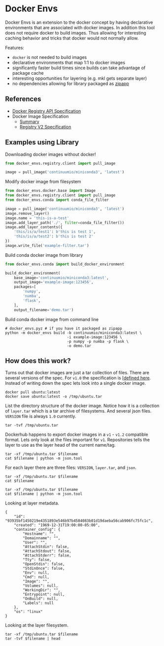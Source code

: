 * Docker Envs

Docker Envs is an extension to the docker concept by having
declarative environments that are associated with docker images. In
addition this tool does not require docker to build images. Thus
allowing for interesting caching behavior and tricks that docker would
not normally allow.

Features:
 - =docker= is not needed to build images
 - declarative environments that map 1:1 to docker images
 - significantly faster build times since builds can take advantage of package cache
 - interesting opportunities for layering (e.g. mkl gets separate layer)
 - no dependencies allowing for library packaged as [[https://docs.python.org/3/library/zipapp.html][zipapp]]

** References

 - [[https://docs.docker.com/registry/spec/api/][Docker Registry API Specification]]
 - Docker Image Specification
   - [[https://github.com/moby/moby/blob/master/image/spec/v1.2.md][Summary]]
   - [[https://docs.docker.com/registry/spec/manifest-v2-2/][Registry V2 Specification]]

** Examples using Library

Downloading docker images without docker!

#+begin_src python
  from docker_envs.registry.client import pull_image

  image = pull_image('continuumio/miniconda3', 'latest')
#+end_src

Modify docker image from filesystem

#+begin_src python :results output
  from docker_envs.docker.base import Image
  from docker_envs.registry.client import pull_image
  from docker_envs.conda import conda_file_filter

  image = pull_image('continuumio/miniconda3', 'latest')
  image.remove_layer()
  image.name = 'this-is-a-test'
  image.add_layer_path('./', filter=conda_file_filter())
  image.add_layer_contents({
      'this/is/a/test1': b'this is test 1',
      'this/is/a/test2': b'this is test 2'
  })
  image.write_file('example-filter.tar')
#+end_src

Build conda docker image from library

#+begin_src python
  from docker_envs.conda import build_docker_environment

  build_docker_environment(
      base_image='continuumio/miniconda3:latest',
      output_image='example-image:123456',
      packages=[
          'numpy',
          'numba',
          'flask',
      ],
      output_filename='demo.tar')
#+end_src

Build conda docker image from command line

#+begin_src shell
  # docker_envs.pyz # if you have it packaged as zipapp
  python -m docker_envs build -b continuumio/miniconda3:latest \
                              -i example-image:123456 \
                              -p numpy -p numba -p flask \
                              -o demo.tar
#+end_src

** How does this work?

Turns out that docker images are just a tar collection of files. There
are several versions of the spec. For =v1.0= the specification is
[[[https://github.com/moby/moby/blob/master/image/spec/v1.md][defined here]]. Instead of writing down the spec lets look into a single
docker image.

#+begin_src shell :results none
  docker pull ubuntu:latest
  docker save ubuntu:latest -o /tmp/ubuntu.tar
#+end_src

List the directory structure of the docker image. Notice how it is a
collection of =layer.tar= which is a tar archive of filesystems. And
several json files. =VERSION= file is always =1.0= currently.

#+begin_src shell :results output
  tar -tvf /tmp/ubuntu.tar
#+end_src

#+RESULTS:
#+begin_example
drwxr-xr-x 0/0               0 2020-04-23 21:07 0ab81159ffd825140a985a9bbc4985a39dfde9d023c70c6a6f2ec648cd29a2f8/
-rw-r--r-- 0/0               3 2020-04-23 21:07 0ab81159ffd825140a985a9bbc4985a39dfde9d023c70c6a6f2ec648cd29a2f8/VERSION
-rw-r--r-- 0/0            1261 2020-04-23 21:07 0ab81159ffd825140a985a9bbc4985a39dfde9d023c70c6a6f2ec648cd29a2f8/json
-rw-r--r-- 0/0            3072 2020-04-23 21:07 0ab81159ffd825140a985a9bbc4985a39dfde9d023c70c6a6f2ec648cd29a2f8/layer.tar
-rw-r--r-- 0/0            3408 2020-04-23 21:07 1d622ef86b138c7e96d4f797bf5e4baca3249f030c575b9337638594f2b63f01.json
drwxr-xr-x 0/0               0 2020-04-23 21:07 2d7edbbc5f9ab725e2324534aef69583c409f0163f993b465d69e1783c212909/
-rw-r--r-- 0/0               3 2020-04-23 21:07 2d7edbbc5f9ab725e2324534aef69583c409f0163f993b465d69e1783c212909/VERSION
-rw-r--r-- 0/0             482 2020-04-23 21:07 2d7edbbc5f9ab725e2324534aef69583c409f0163f993b465d69e1783c212909/json
-rw-r--r-- 0/0           15360 2020-04-23 21:07 2d7edbbc5f9ab725e2324534aef69583c409f0163f993b465d69e1783c212909/layer.tar
drwxr-xr-x 0/0               0 2020-04-23 21:07 8827d9386a10ef5c4b5cb3b7da10c4422b9fd301285e72c93b1204d5a7637cb2/
-rw-r--r-- 0/0               3 2020-04-23 21:07 8827d9386a10ef5c4b5cb3b7da10c4422b9fd301285e72c93b1204d5a7637cb2/VERSION
-rw-r--r-- 0/0             482 2020-04-23 21:07 8827d9386a10ef5c4b5cb3b7da10c4422b9fd301285e72c93b1204d5a7637cb2/json
-rw-r--r-- 0/0         1011200 2020-04-23 21:07 8827d9386a10ef5c4b5cb3b7da10c4422b9fd301285e72c93b1204d5a7637cb2/layer.tar
drwxr-xr-x 0/0               0 2020-04-23 21:07 93935bf1450219e4351893e546b97b4584083b01d19daeba56cab906fc75fc1c/
-rw-r--r-- 0/0               3 2020-04-23 21:07 93935bf1450219e4351893e546b97b4584083b01d19daeba56cab906fc75fc1c/VERSION
-rw-r--r-- 0/0             406 2020-04-23 21:07 93935bf1450219e4351893e546b97b4584083b01d19daeba56cab906fc75fc1c/json
-rw-r--r-- 0/0        75215872 2020-04-23 21:07 93935bf1450219e4351893e546b97b4584083b01d19daeba56cab906fc75fc1c/layer.tar
-rw-r--r-- 0/0             433 1969-12-31 19:00 manifest.json
-rw-r--r-- 0/0              89 1969-12-31 19:00 repositories
#+end_example

Dockerhub happens to export docker images in a =v1= - =v1.2=
compatible format. Lets only look at the files important for
=v1=. Repositories tells the layer to use as the layer head of the
current name/tag.

#+begin_src shell :dir /tmp :var filename="repositories" :results output
  tar -xf /tmp/ubuntu.tar $filename
  cat $filename | python -m json.tool
#+end_src

#+RESULTS:
: {
:     "ubuntu": {
:         "latest": "0ab81159ffd825140a985a9bbc4985a39dfde9d023c70c6a6f2ec648cd29a2f8"
:     }
: }

For each layer there are three files: =VERSION=, =layer.tar=, and
=json=.

#+begin_src shell :dir /tmp :var filename="93935bf1450219e4351893e546b97b4584083b01d19daeba56cab906fc75fc1c/VERSION" :results output
  tar -xf /tmp/ubuntu.tar $filename
  cat $filename
#+end_src

#+RESULTS:
: 1.0

#+begin_src shell :dir /tmp :var filename="93935bf1450219e4351893e546b97b4584083b01d19daeba56cab906fc75fc1c/json" :results output
  tar -xf /tmp/ubuntu.tar $filename
  cat $filename | python -m json.tool
#+end_src

Looking at layer metadata.

#+RESULTS:
#+begin_example
{
    "id": "93935bf1450219e4351893e546b97b4584083b01d19daeba56cab906fc75fc1c",
    "created": "1969-12-31T19:00:00-05:00",
    "container_config": {
        "Hostname": "",
        "Domainname": "",
        "User": "",
        "AttachStdin": false,
        "AttachStdout": false,
        "AttachStderr": false,
        "Tty": false,
        "OpenStdin": false,
        "StdinOnce": false,
        "Env": null,
        "Cmd": null,
        "Image": "",
        "Volumes": null,
        "WorkingDir": "",
        "Entrypoint": null,
        "OnBuild": null,
        "Labels": null
    },
    "os": "linux"
}
#+end_example

Looking at the layer filesystem.

#+begin_src shell :dir /tmp :var filename="93935bf1450219e4351893e546b97b4584083b01d19daeba56cab906fc75fc1c/layer.tar" :results output
  tar -xf /tmp/ubuntu.tar $filename
  tar -tvf $filename | head
#+end_src

#+RESULTS:
#+begin_example
lrwxrwxrwx 0/0               0 2020-04-23 07:06 bin -> usr/bin
drwxr-xr-x 0/0               0 2020-04-15 07:09 boot/
drwxr-xr-x 0/0               0 2020-04-23 07:09 dev/
drwxr-xr-x 0/0               0 2020-04-23 07:09 etc/
-rw------- 0/0               0 2020-04-23 07:06 etc/.pwd.lock
-rw-r--r-- 0/0            3028 2020-04-23 07:06 etc/adduser.conf
drwxr-xr-x 0/0               0 2020-04-23 07:09 etc/alternatives/
-rw-r--r-- 0/0             100 2020-03-23 02:12 etc/alternatives/README
lrwxrwxrwx 0/0               0 2020-04-23 07:09 etc/alternatives/awk -> /usr/bin/mawk
lrwxrwxrwx 0/0               0 2020-04-23 07:09 etc/alternatives/nawk -> /usr/bin/mawk
#+end_example
